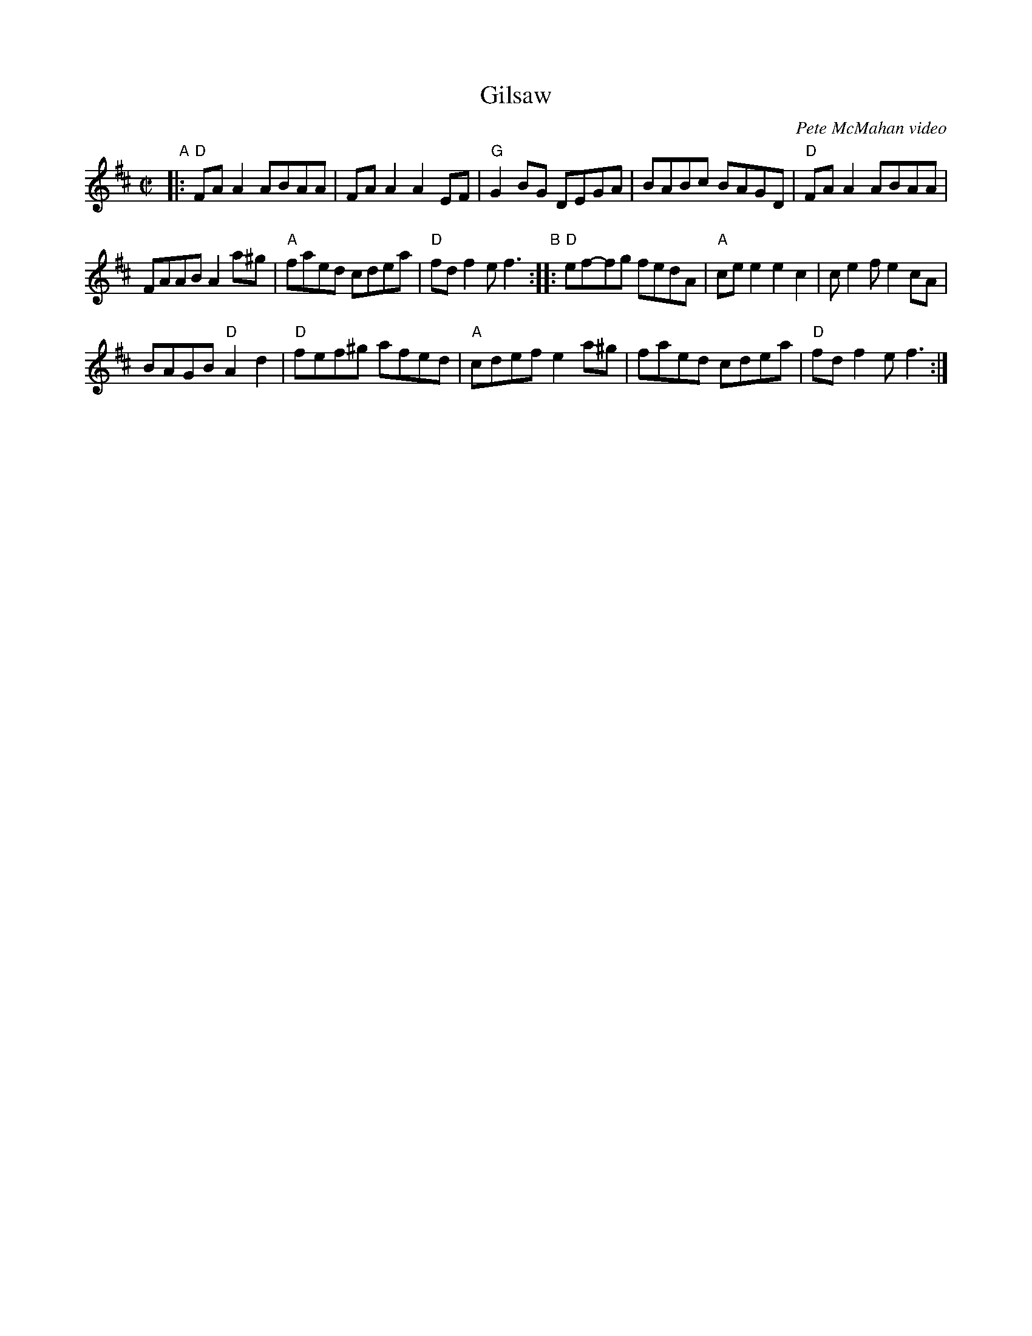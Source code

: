 X: 1
T: Gilsaw
O: Pete McMahan video
R: reel
Z: 2020 John Chambers <jc:trillian.mit.edu>
S: https://fiddletunes.net/Gilsaw.jpg 2020-5
M: C|
L: 1/8
K: D
"A"|:\
"D"FAA2 ABAA | FAA2 A2EF | "G"G2BG DEGA | BABc BAGD | "D"FAA2 ABAA |
FAAB A2a^g | "A"faed cdea | "D"fdf2 ef3 "B":: "D"ef-fg fedA | "A"cee2 e2c2 | ce2f e2cA |
BAGB "D"A2d2 | "D"fef^g afed | "A"cdef e2a^g | faed cdea | "D"fdf2 ef3 :|
